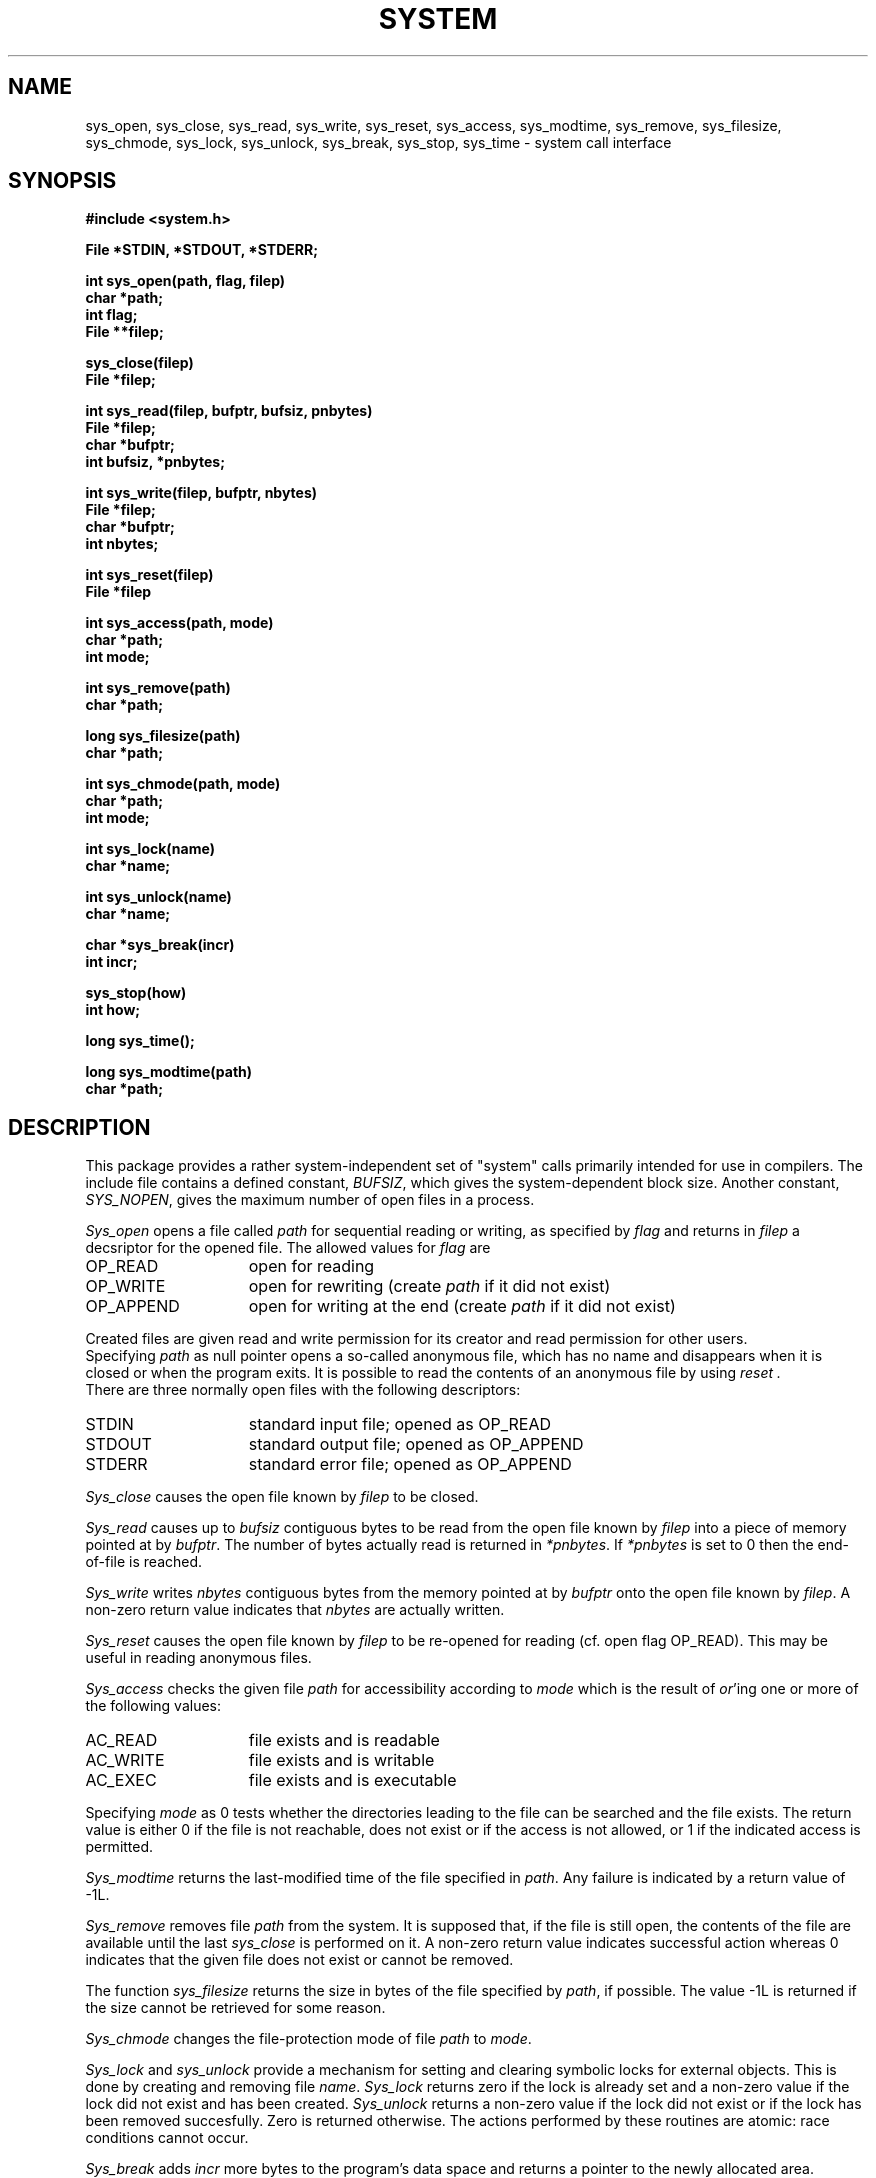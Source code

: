 .TH SYSTEM 3ACK "86/03/24"
.ad
.SH NAME
sys_open, sys_close, sys_read, sys_write, sys_reset, sys_access,
sys_modtime, sys_remove, sys_filesize, sys_chmode,
sys_lock, sys_unlock,
sys_break, sys_stop, sys_time \- system call interface
.SH SYNOPSIS
.nf
.B #include <system.h>
.PP
.B File *STDIN, *STDOUT, *STDERR;
.PP
.B int sys_open(path, flag, filep)
.B char *path;
.B int flag;
.B File **filep;
.PP
.B sys_close(filep)
.B File *filep;
.PP
.B int sys_read(filep, bufptr, bufsiz, pnbytes)
.B File *filep;
.B char *bufptr;
.B int bufsiz, *pnbytes;
.PP
.B int sys_write(filep, bufptr, nbytes)
.B File *filep;
.B char *bufptr;
.B int nbytes;
.PP
.B int sys_reset(filep)
.B File *filep
.PP
.B int sys_access(path, mode)
.B char *path;
.B int mode;
.PP
.B int sys_remove(path)
.B char *path;
.PP
.B long sys_filesize(path)
.B char *path;
.PP
.B int sys_chmode(path, mode)
.B char *path;
.B int mode;
.PP
.B int sys_lock(name)
.B char *name;
.PP
.B int sys_unlock(name)
.B char *name;
.PP
.B char *sys_break(incr)
.B int incr;
.PP
.B sys_stop(how)
.B int how;
.PP
.B long sys_time();
.PP
.B long sys_modtime(path)
.B char *path;
.fi
.SH DESCRIPTION
This package provides a rather system-independent set of "system" calls
primarily intended for use in compilers.
The include file contains a defined constant, 
.IR BUFSIZ ,
which gives the system-dependent block size.
Another constant,
.IR SYS_NOPEN ,
gives the maximum number of open files in a process.
.PP
.I Sys_open
opens a file called
.I path
for sequential reading or writing, as specified by 
.I flag
and returns in
.I filep
a decsriptor for the opened file.
The allowed values for 
.I flag
are
.IP OP_READ 15
open for reading
.IP OP_WRITE 15
open for rewriting (create
.I path
if it did not exist)
.IP OP_APPEND 15
open for writing at the end (create
.I path
if it did not exist)
.LP
Created files are given read and write permission for its creator and
read permission for other users.
.br
Specifying
.I path
as null pointer opens a so-called anonymous file, which has no name and 
disappears when it is closed or when the program exits.
It is possible to read the contents of an anonymous file by using
.I reset .
.br
There are three normally open files with the following descriptors:
.IP STDIN 15
standard input file; opened as OP_READ
.IP STDOUT 15
standard output file; opened as OP_APPEND
.IP STDERR 15
standard error file; opened as OP_APPEND
.LP
.I Sys_close
causes the open file known by
.I filep
to be closed.
.PP
.I Sys_read
causes up to
.I bufsiz
contiguous bytes to be read from the open file known by
.I filep
into a piece of memory pointed at by
.IR bufptr .
The number of bytes actually read is returned in
.IR *pnbytes .
If
.I *pnbytes
is set to 0 then the end-of-file is reached.
.PP
.I Sys_write
writes
.I nbytes
contiguous bytes from the memory pointed at by
.I bufptr
onto the open file known by
.IR filep .
A non-zero return value indicates that
.I nbytes
are actually written.
.PP
.I Sys_reset
causes the open file known by
.I filep
to be re-opened for reading (cf. open flag OP_READ).
This may be useful in reading anonymous files.
.PP
.I Sys_access
checks the given file
.I path
for accessibility according to
.I mode
which is the result of
.IR or 'ing
one or more of the following values:
.IP AC_READ 15
file exists and is readable
.IP AC_WRITE 15
file exists and is writable
.IP AC_EXEC 15
file exists and is executable
.LP
Specifying 
.I mode
as 0 tests whether the directories leading to the file can be searched and the
file exists.
The return value is either 0 if the
file is not reachable, does not exist or if the access is not allowed,
or 1 if the indicated access is permitted.
.PP
.I Sys_modtime
returns the last-modified time of the file specified in
.IR path .
Any failure is indicated by a return value of \-1L.
.PP
.I Sys_remove
removes file
.I path
from the system.
It is supposed that, if the file is still open, the contents of
the file are available until the last
.I sys_close
is performed on it.
A non-zero return value indicates successful action whereas 0
indicates that the given file does not exist or cannot be removed.
.PP
The function 
.I sys_filesize
returns the size in bytes of the
file specified by 
.IR path ,
if possible.
The value \-1L is returned if the size cannot be retrieved for some reason.
.PP
.I Sys_chmode
changes the file-protection mode of file
.I path
to 
.IR mode .
.PP
.I Sys_lock
and
.I sys_unlock
provide a mechanism for setting and clearing symbolic locks for external
objects.
This is done by creating and removing file
.IR name .
.I Sys_lock
returns zero if the lock is already set and a non-zero value if the lock
did not exist and has been created.
.I Sys_unlock
returns a non-zero value if the lock did not exist or if the lock has been
removed succesfully.
Zero is returned otherwise.
The actions performed by these routines are atomic:
race conditions cannot
occur.
.PP
.I Sys_break
adds 
.I incr
more bytes to the program's data space and returns a pointer to
the newly allocated area.
ILL_BREAK is returned in case of some error, due to a lack of space or
some interrupt.
It is equivalent to the UNIX version 7 
.IR sbrk (2).
.PP
.I Sys_stop
should be called when the process is terminated due to
the end of the program or some error.
This routine closes all open files and causes the program to
stop in a way specified by 
.IR how ,
which parameter has one of the following values:
.IP S_END 15
normal termination, indicate successful completion
.IP S_EXIT 15
terminate the process with status 
.B 1
.IP S_ABORT 15
abort this process and produce a post-mortem dump
.LP
.PP
.I Sys_time
returns a long value that stands for the system's time.
Its return value is a long that stands for the time
since 00:00:00 GMT, Jan. 1, 1970, measured in seconds.
.SH FILES
.nf
~em/modules/h/system.h
~em/modules/lib/libsystem.a
.fi
.SH DIAGNOSTICS
.PP
The routines 
.IR sys_open ,
.IR sys_read ,
.IR sys_write ,
.IR sys_reset ,
.I sys_chmode
and
.I sys_remove
return a value of zero upon any failure and a non-zero
value if the call succeeds.
.SH BUGS
The current implementation does not allow the use of anonymous files.
.br
.I Sys_reset
is not implemented.
A
.I sys_close
followed by a
.I sys_open
with the proper mode has the same effect on non-anonymous files.
.SH "SEE ALSO"
UNIX version 7 manual volume 1, chapter 2
.SH AUTHOR
Erik Baalbergen <erikb@vu44.UUCP>
